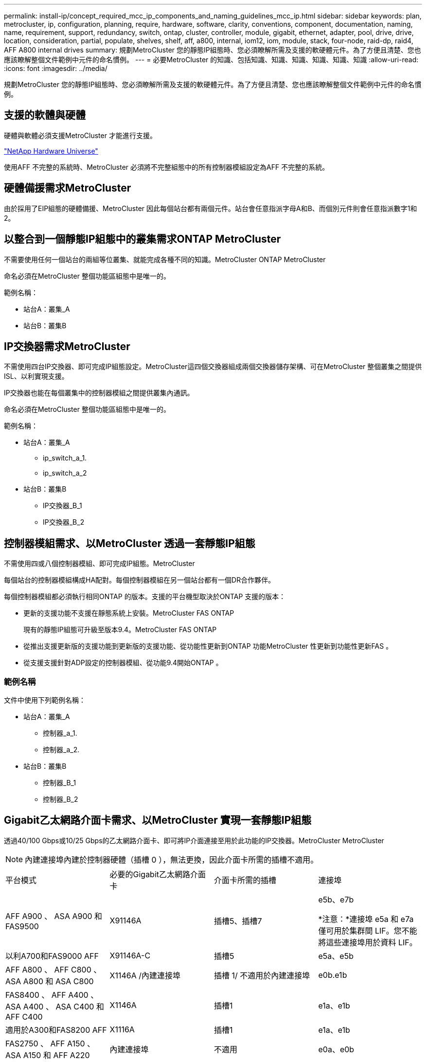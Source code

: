 ---
permalink: install-ip/concept_required_mcc_ip_components_and_naming_guidelines_mcc_ip.html 
sidebar: sidebar 
keywords: plan, metrocluster, ip, configuration, planning, require, hardware, software, clarity, conventions, component, documentation, naming, name, requirement, support, redundancy, switch, ontap, cluster, controller, module, gigabit, ethernet, adapter, pool, drive, drive, location, consideration, partial, populate, shelves, shelf, aff, a800, internal, iom12, iom, module, stack, four-node, raid-dp, raid4, AFF A800 internal drives 
summary: 規劃MetroCluster 您的靜態IP組態時、您必須瞭解所需及支援的軟硬體元件。為了方便且清楚、您也應該瞭解整個文件範例中元件的命名慣例。 
---
= 必要MetroCluster 的知識、包括知識、知識、知識、知識、知識、知識
:allow-uri-read: 
:icons: font
:imagesdir: ../media/


[role="lead"]
規劃MetroCluster 您的靜態IP組態時、您必須瞭解所需及支援的軟硬體元件。為了方便且清楚、您也應該瞭解整個文件範例中元件的命名慣例。



== 支援的軟體與硬體

硬體與軟體必須支援MetroCluster 才能進行支援。

https://hwu.netapp.com["NetApp Hardware Universe"]

使用AFF 不完整的系統時、MetroCluster 必須將不完整組態中的所有控制器模組設定為AFF 不完整的系統。



== 硬體備援需求MetroCluster

由於採用了EIP組態的硬體備援、MetroCluster 因此每個站台都有兩個元件。站台會任意指派字母A和B、而個別元件則會任意指派數字1和2。



== 以整合到一個靜態IP組態中的叢集需求ONTAP MetroCluster

不需要使用任何一個站台的兩組等位叢集、就能完成各種不同的知識。MetroCluster ONTAP MetroCluster

命名必須在MetroCluster 整個功能區組態中是唯一的。

範例名稱：

* 站台A：叢集_A
* 站台B：叢集B




== IP交換器需求MetroCluster

不需使用四台IP交換器、即可完成IP組態設定。MetroCluster這四個交換器組成兩個交換器儲存架構、可在MetroCluster 整個叢集之間提供ISL、以利實現支援。

IP交換器也能在每個叢集中的控制器模組之間提供叢集內通訊。

命名必須在MetroCluster 整個功能區組態中是唯一的。

範例名稱：

* 站台A：叢集_A
+
** ip_switch_a_1.
** ip_switch_a_2


* 站台B：叢集B
+
** IP交換器_B_1
** IP交換器_B_2






== 控制器模組需求、以MetroCluster 透過一套靜態IP組態

不需使用四或八個控制器模組、即可完成IP組態。MetroCluster

每個站台的控制器模組構成HA配對。每個控制器模組在另一個站台都有一個DR合作夥伴。

每個控制器模組都必須執行相同ONTAP 的版本。支援的平台機型取決於ONTAP 支援的版本：

* 更新的支援功能不支援在靜態系統上安裝。MetroCluster FAS ONTAP
+
現有的靜態IP組態可升級至版本9.4。MetroCluster FAS ONTAP

* 從推出支援更新版的支援功能到更新版的支援功能、從功能性更新到ONTAP 功能MetroCluster 性更新到功能性更新FAS 。
* 從支援支援針對ADP設定的控制器模組、從功能9.4開始ONTAP 。




=== 範例名稱

文件中使用下列範例名稱：

* 站台A：叢集_A
+
** 控制器_a_1.
** 控制器_a_2.


* 站台B：叢集B
+
** 控制器_B_1
** 控制器_B_2






== Gigabit乙太網路介面卡需求、以MetroCluster 實現一套靜態IP組態

透過40/100 Gbps或10/25 Gbps的乙太網路介面卡、即可將IP介面連接至用於此功能的IP交換器。MetroCluster MetroCluster


NOTE: 內建連接埠內建於控制器硬體（插槽 0 ），無法更換，因此介面卡所需的插槽不適用。

|===


| 平台模式 | 必要的Gigabit乙太網路介面卡 | 介面卡所需的插槽 | 連接埠 


 a| 
AFF A900 、 ASA A900 和 FAS9500
 a| 
X91146A
 a| 
插槽5、插槽7
 a| 
e5b、e7b

*注意：*連接埠 e5a 和 e7a 僅可用於集群間 LIF。您不能將這些連接埠用於資料 LIF。



 a| 
以利A700和FAS9000 AFF
 a| 
X91146A-C
 a| 
插槽5
 a| 
e5a、e5b



 a| 
AFF A800 、 AFF C800 、 ASA A800 和 ASA C800
 a| 
X1146A /內建連接埠
 a| 
插槽 1/ 不適用於內建連接埠
 a| 
e0b.e1b



 a| 
FAS8400 、 AFF A400 、 ASA A400 、 ASA C400 和 AFF C400
 a| 
X1146A
 a| 
插槽1
 a| 
e1a、e1b



 a| 
適用於A300和FAS8200 AFF
 a| 
X1116A
 a| 
插槽1
 a| 
e1a、e1b



 a| 
FAS2750 、 AFF A150 、 ASA A150 和 AFF A220
 a| 
內建連接埠
 a| 
不適用
 a| 
e0a、e0b



 a| 
FAS500f 、 AFF A250 、 ASA A250 、 ASA C250 和 AFF C250
 a| 
內建連接埠
 a| 
不適用
 a| 
e0c、e0d



 a| 
解答320 AFF
 a| 
內建連接埠
 a| 
不適用
 a| 
e0g、e0小時



 a| 
AFF A70 、 FAS70
 a| 
X50132A
 a| 
插槽2
 a| 
e2a 、 e2b



 a| 
AFF A90 ， AFF A1K ， FAS90 ， AFF C80
 a| 
X50132A
 a| 
插槽2、插槽3
 a| 
e2b 、 e3b

* 附註： * 連接埠 E2A 和 e3a 必須保持未使用狀態。不支援將這些連接埠用於前端網路或對等關係。



 a| 
AFF A50
 a| 
X60134A
 a| 
插槽2
 a| 
e2a 、 e2b



 a| 
AFF A30 ， AFF C30 ， AFF C60 ， FAS50
 a| 
X60134A
 a| 
插槽2
 a| 
e2a 、 e2b



 a| 
AFF A20
 a| 
X60132A
 a| 
插槽4、插槽2
 a| 
e2b 、 e4b

|===
link:concept_considerations_drive_assignment.html["瞭解 MetroCluster IP 組態中的自動磁碟機指派和 ADP 系統"]。



== 集區與磁碟機需求（支援的最低需求）

建議使用八個SAS磁碟櫃（每個站台四個磁碟櫃）、以允許每個磁碟櫃的磁碟擁有權。

四節點MetroCluster 的不靜態IP組態要求每個站台的最低組態設定：

* 每個節點在站台上至少有一個本機集區和一個遠端集區。
* 每個集區中至少有七個磁碟機。
+
在每MetroCluster 個節點具有單一鏡射資料集合體的四節點版的不間斷組態中、最低組態需要站台24個磁碟。



在支援的最低組態中、每個集區都有下列磁碟機配置：

* 三個根磁碟機
* 三個資料磁碟機
* 一個備用磁碟機


在最低支援組態中、每個站台至少需要一個機櫃。

MetroCluster 配置支援 RAID-DP、RAID4 和 RAID-TEC。


NOTE: 從 ONTAP 9.4 開始、 MetroCluster IP 組態支援使用自動磁碟指派和 ADP （進階磁碟分割）進行新安裝。如需詳細資訊、請參閱 link:../install-ip/concept_considerations_drive_assignment.html["自動驅動器分配和 ADP 系統的注意事項"] 。



== 磁碟機位置考量部分佔用的磁碟櫃

若要在使用半滿的磁碟櫃時正確自動指派磁碟機（24個磁碟機櫃中有12個磁碟機）、磁碟機應位於插槽0-5和18-23中。

在組態中、磁碟機必須平均分散在磁碟櫃的四個象限。



== 磁碟機位置考量AFF 因素、適用於內部磁碟機

為了正確實作ADP功能、AFF 必須將系統磁碟插槽分成四個區、而且磁碟必須對稱地放置在四區。

支援一個支援48個磁碟機的系統。AFF這些托架可分為四季：

* 第一季：
+
** 托架0-5.
** 托架24 - 29


* 第二季：
+
** 托架6 - 11.
** 托架30-35


* 第三季：
+
** 托架12-17
** 托架36 - 41


* 第四季：
+
** 托架18 - 23
** 托架42 - 47




如果此系統裝有16個磁碟機、則必須在四個季度之間對稱地分散這些磁碟機：

* 第一季有四個磁碟機：0、1、2、3
* 第二季有四個磁碟機：6、7、8、9
* 第三季有四個磁碟機：12、13、14、15
* 第四季有四個磁碟機：18、19、20、21




== 在堆疊中混合IOM12和IOM 6模組

您的ONTAP 版本必須支援機櫃混合。請參閱 https://imt.netapp.com/matrix/["NetApp互通性對照表工具IMT （不含）"^] 查看ONTAP 您的版本是否支援機櫃混合。

如需機櫃混合的詳細資訊、請參閱 https://docs.netapp.com/platstor/topic/com.netapp.doc.hw-ds-mix-hotadd/home.html["將含有IOM12模組的熱新增磁碟櫃放到具有IOM6模組的磁碟櫃堆疊中"^]
